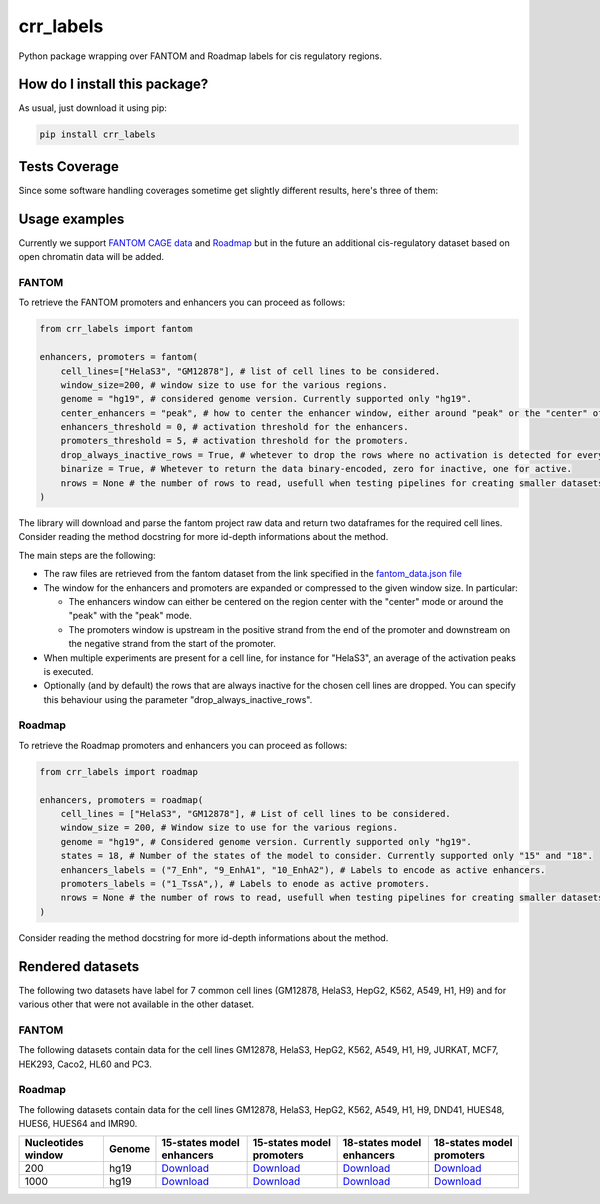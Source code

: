 crr_labels
=========================================================================================
|travis| |sonar_quality| |sonar_maintainability| |codacy| |code_climate_maintainability| |pip| |downloads|

Python package wrapping over FANTOM and Roadmap labels for cis regulatory regions.

How do I install this package?
----------------------------------------------
As usual, just download it using pip:

.. code:: shell

    pip install crr_labels

Tests Coverage
----------------------------------------------
Since some software handling coverages sometime get slightly different results, here's three of them:

|coveralls| |sonar_coverage| |code_climate_coverage|

Usage examples
-----------------------------------------------
Currently we support `FANTOM CAGE data <http://fantom.gsc.riken.jp/5/data/>`_ and `Roadmap <https://egg2.wustl.edu/roadmap/web_portal/chr_state_learning.html>`_ but in the future an additional
cis-regulatory dataset based on open chromatin data will be added.

FANTOM
~~~~~~~~~~~~~~~~~~~~~~~~~~~~~~~~~~~~~~~~~~~~~~
To retrieve the FANTOM promoters and enhancers you can proceed as follows:

.. code:: python

    from crr_labels import fantom

    enhancers, promoters = fantom(
        cell_lines=["HelaS3", "GM12878"], # list of cell lines to be considered.
        window_size=200, # window size to use for the various regions.
        genome = "hg19", # considered genome version. Currently supported only "hg19".
        center_enhancers = "peak", # how to center the enhancer window, either around "peak" or the "center" of the region.
        enhancers_threshold = 0, # activation threshold for the enhancers.
        promoters_threshold = 5, # activation threshold for the promoters.
        drop_always_inactive_rows = True, # whetever to drop the rows where no activation is detected for every rows.
        binarize = True, # Whetever to return the data binary-encoded, zero for inactive, one for active.
        nrows = None # the number of rows to read, usefull when testing pipelines for creating smaller datasets.
    )

The library will download and parse the fantom project raw data and return two dataframes for the required cell lines.
Consider reading the method docstring for more id-depth informations about the method.

The main steps are the following:

- The raw files are retrieved from the fantom dataset from the link specified in the `fantom_data.json file <https://github.com/LucaCappelletti94/crr_labels/blob/master/crr_labels/fantom_data.json>`_
- The window for the enhancers and promoters are expanded or compressed to the given window size. In particular:

  - The enhancers window can either be centered on the region center with the "center" mode or around the "peak" with the "peak" mode.
  - The promoters window is upstream in the positive strand from the end of the promoter and downstream on the negative strand from the start of the promoter.
- When multiple experiments are present for a cell line, for instance for "HelaS3", an average of the activation peaks is executed.
- Optionally (and by default) the rows that are always inactive for the chosen cell lines are dropped. You can specify this behaviour using the parameter "drop_always_inactive_rows".


Roadmap
~~~~~~~~~~~~~~~~~~~~~~~~~~~
To retrieve the Roadmap promoters and enhancers you can proceed as follows:

.. code:: python

    from crr_labels import roadmap

    enhancers, promoters = roadmap(
        cell_lines = ["HelaS3", "GM12878"], # List of cell lines to be considered.
        window_size = 200, # Window size to use for the various regions.
        genome = "hg19", # Considered genome version. Currently supported only "hg19".
        states = 18, # Number of the states of the model to consider. Currently supported only "15" and "18".
        enhancers_labels = ("7_Enh", "9_EnhA1", "10_EnhA2"), # Labels to encode as active enhancers.
        promoters_labels = ("1_TssA",), # Labels to enode as active promoters.
        nrows = None # the number of rows to read, usefull when testing pipelines for creating smaller datasets.
    )

Consider reading the method docstring for more id-depth informations about the method.

Rendered datasets
----------------------------------
The following two datasets have label for 7 common cell lines (GM12878, HelaS3, HepG2, K562, A549, H1, H9) and for various other that were not available in the other dataset.

FANTOM
~~~~~~~~~~~~~~~~~~~~~~~~~~~~~~~~~~~
The following datasets contain data for the cell lines GM12878, HelaS3, HepG2, K562, A549, H1, H9, JURKAT, MCF7, HEK293, Caco2, HL60 and PC3.

+----------------------+----------+------------------------------------------------------------------------------------------------------------------------------------------------+------------------------------------------------------------------------------------------------------------------------------------------------+-----------------------------------------------------------------------------------------------------------------------------------------+
|   Nucleotides window | Genome   | Region-centered enhancers                                                                                                                      | Peak-centered enhancers                                                                                                                        | Promoters                                                                                                                               |
+======================+==========+================================================================================================================================================+================================================================================================================================================+=========================================================================================================================================+
|                  200 | hg19     | `Download <https://raw.githubusercontent.com/LucaCappelletti94/crr_labels/master/preprocessed/fantom/window_size/200/enhancers_center.bed>`__  | `Download <https://raw.githubusercontent.com/LucaCappelletti94/crr_labels/master/preprocessed/fantom/window_size/200/enhancers_peak.bed>`__  | `Download <https://raw.githubusercontent.com/LucaCappelletti94/crr_labels/master/preprocessed/fantom/window_size/200/promoters.bed>`__  |
+----------------------+----------+------------------------------------------------------------------------------------------------------------------------------------------------+------------------------------------------------------------------------------------------------------------------------------------------------+-----------------------------------------------------------------------------------------------------------------------------------------+
|                 1000 | hg19     | `Download <https://raw.githubusercontent.com/LucaCappelletti94/crr_labels/master/preprocessed/fantom/window_size/1000/enhancers_center.bed>`__ | `Download <https://raw.githubusercontent.com/LucaCappelletti94/crr_labels/master/preprocessed/fantom/window_size/1000/enhancers_peak.bed>`__ | `Download <https://raw.githubusercontent.com/LucaCappelletti94/crr_labels/master/preprocessed/fantom/window_size/1000/promoters.bed>`__ |
+----------------------+----------+------------------------------------------------------------------------------------------------------------------------------------------------+------------------------------------------------------------------------------------------------------------------------------------------------+-----------------------------------------------------------------------------------------------------------------------------------------+


Roadmap
~~~~~~~~~~~~~~~~~~~~~~~~~~~~~~~~~~~
The following datasets contain data for the cell lines GM12878, HelaS3, HepG2, K562, A549, H1, H9, DND41, HUES48, HUES6, HUES64 and IMR90.

+----------------------+----------+---------------------------------------------------------------------------------------------------------------------------------------------------+---------------------------------------------------------------------------------------------------------------------------------------------------+---------------------------------------------------------------------------------------------------------------------------------------------------+---------------------------------------------------------------------------------------------------------------------------------------------------+
|   Nucleotides window | Genome   | 15-states model enhancers                                                                                                                         | 15-states model promoters                                                                                                                         | 18-states model enhancers                                                                                                                         | 18-states model promoters                                                                                                                         |
+======================+==========+===================================================================================================================================================+===================================================================================================================================================+===================================================================================================================================================+===================================================================================================================================================+
|                  200 | hg19     | `Download <https://raw.githubusercontent.com/LucaCappelletti94/crr_labels/master/preprocessed/roadmap/window_size/200/state/15/enhancers.bed>`__  | `Download <https://raw.githubusercontent.com/LucaCappelletti94/crr_labels/master/preprocessed/roadmap/window_size/200/state/15/promoters.bed>`__  | `Download <https://raw.githubusercontent.com/LucaCappelletti94/crr_labels/master/preprocessed/roadmap/window_size/200/state/18/enhancers.bed>`__  | `Download <https://raw.githubusercontent.com/LucaCappelletti94/crr_labels/master/preprocessed/roadmap/window_size/200/state/18/promoters.bed>`__  |
+----------------------+----------+---------------------------------------------------------------------------------------------------------------------------------------------------+---------------------------------------------------------------------------------------------------------------------------------------------------+---------------------------------------------------------------------------------------------------------------------------------------------------+---------------------------------------------------------------------------------------------------------------------------------------------------+
|                 1000 | hg19     | `Download <https://raw.githubusercontent.com/LucaCappelletti94/crr_labels/master/preprocessed/roadmap/window_size/1000/state/15/enhancers.bed>`__ | `Download <https://raw.githubusercontent.com/LucaCappelletti94/crr_labels/master/preprocessed/roadmap/window_size/1000/state/15/promoters.bed>`__ | `Download <https://raw.githubusercontent.com/LucaCappelletti94/crr_labels/master/preprocessed/roadmap/window_size/1000/state/18/enhancers.bed>`__ | `Download <https://raw.githubusercontent.com/LucaCappelletti94/crr_labels/master/preprocessed/roadmap/window_size/1000/state/18/promoters.bed>`__ |
+----------------------+----------+---------------------------------------------------------------------------------------------------------------------------------------------------+---------------------------------------------------------------------------------------------------------------------------------------------------+---------------------------------------------------------------------------------------------------------------------------------------------------+---------------------------------------------------------------------------------------------------------------------------------------------------+

.. |travis| image:: https://travis-ci.org/LucaCappelletti94/crr_labels.png
   :target: https://travis-ci.org/LucaCappelletti94/crr_labels
   :alt: Travis CI build

.. |sonar_quality| image:: https://sonarcloud.io/api/project_badges/measure?project=LucaCappelletti94_crr_labels&metric=alert_status
    :target: https://sonarcloud.io/dashboard/index/LucaCappelletti94_crr_labels
    :alt: SonarCloud Quality

.. |sonar_maintainability| image:: https://sonarcloud.io/api/project_badges/measure?project=LucaCappelletti94_crr_labels&metric=sqale_rating
    :target: https://sonarcloud.io/dashboard/index/LucaCappelletti94_crr_labels
    :alt: SonarCloud Maintainability

.. |sonar_coverage| image:: https://sonarcloud.io/api/project_badges/measure?project=LucaCappelletti94_crr_labels&metric=coverage
    :target: https://sonarcloud.io/dashboard/index/LucaCappelletti94_crr_labels
    :alt: SonarCloud Coverage

.. |coveralls| image:: https://coveralls.io/repos/github/LucaCappelletti94/crr_labels/badge.svg?branch=master
    :target: https://coveralls.io/github/LucaCappelletti94/crr_labels?branch=master
    :alt: Coveralls Coverage

.. |pip| image:: https://badge.fury.io/py/crr-labels.svg
    :target: https://badge.fury.io/py/crr-labels
    :alt: Pypi project

.. |downloads| image:: https://pepy.tech/badge/crr-labels
    :target: https://pepy.tech/badge/crr-labels
    :alt: Pypi total project downloads 

.. |codacy|  image:: https://api.codacy.com/project/badge/Grade/c0a7e110045a4d25933c65fe2014a33c
    :target: https://www.codacy.com/manual/LucaCappelletti94/crr_labels?utm_source=github.com&amp;utm_medium=referral&amp;utm_content=LucaCappelletti94/crr_labels&amp;utm_campaign=Badge_Grade
    :alt: Codacy Maintainability

.. |code_climate_maintainability| image:: https://api.codeclimate.com/v1/badges/7c18ec5176f2ebebef96/maintainability
    :target: https://codeclimate.com/github/LucaCappelletti94/crr_labels/maintainability
    :alt: Maintainability

.. |code_climate_coverage| image:: https://api.codeclimate.com/v1/badges/7c18ec5176f2ebebef96/test_coverage
    :target: https://codeclimate.com/github/LucaCappelletti94/crr_labels/test_coverage
    :alt: Code Climate Coverate
